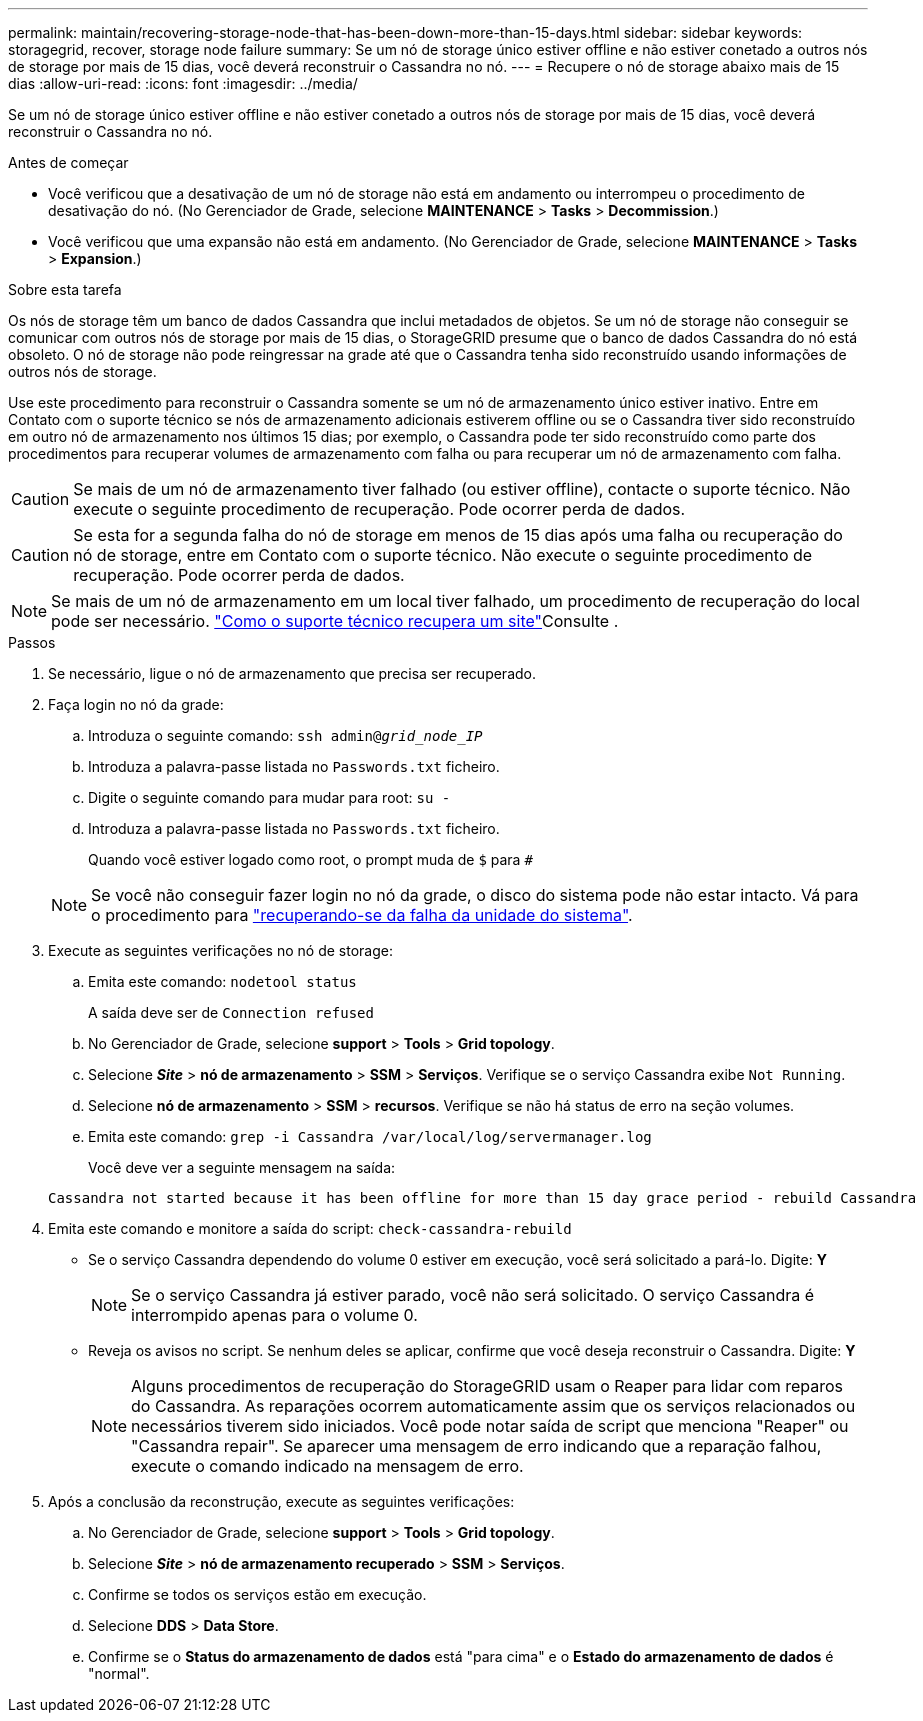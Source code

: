 ---
permalink: maintain/recovering-storage-node-that-has-been-down-more-than-15-days.html 
sidebar: sidebar 
keywords: storagegrid, recover, storage node failure 
summary: Se um nó de storage único estiver offline e não estiver conetado a outros nós de storage por mais de 15 dias, você deverá reconstruir o Cassandra no nó. 
---
= Recupere o nó de storage abaixo mais de 15 dias
:allow-uri-read: 
:icons: font
:imagesdir: ../media/


[role="lead"]
Se um nó de storage único estiver offline e não estiver conetado a outros nós de storage por mais de 15 dias, você deverá reconstruir o Cassandra no nó.

.Antes de começar
* Você verificou que a desativação de um nó de storage não está em andamento ou interrompeu o procedimento de desativação do nó. (No Gerenciador de Grade, selecione *MAINTENANCE* > *Tasks* > *Decommission*.)
* Você verificou que uma expansão não está em andamento. (No Gerenciador de Grade, selecione *MAINTENANCE* > *Tasks* > *Expansion*.)


.Sobre esta tarefa
Os nós de storage têm um banco de dados Cassandra que inclui metadados de objetos. Se um nó de storage não conseguir se comunicar com outros nós de storage por mais de 15 dias, o StorageGRID presume que o banco de dados Cassandra do nó está obsoleto. O nó de storage não pode reingressar na grade até que o Cassandra tenha sido reconstruído usando informações de outros nós de storage.

Use este procedimento para reconstruir o Cassandra somente se um nó de armazenamento único estiver inativo. Entre em Contato com o suporte técnico se nós de armazenamento adicionais estiverem offline ou se o Cassandra tiver sido reconstruído em outro nó de armazenamento nos últimos 15 dias; por exemplo, o Cassandra pode ter sido reconstruído como parte dos procedimentos para recuperar volumes de armazenamento com falha ou para recuperar um nó de armazenamento com falha.


CAUTION: Se mais de um nó de armazenamento tiver falhado (ou estiver offline), contacte o suporte técnico. Não execute o seguinte procedimento de recuperação. Pode ocorrer perda de dados.


CAUTION: Se esta for a segunda falha do nó de storage em menos de 15 dias após uma falha ou recuperação do nó de storage, entre em Contato com o suporte técnico. Não execute o seguinte procedimento de recuperação. Pode ocorrer perda de dados.


NOTE: Se mais de um nó de armazenamento em um local tiver falhado, um procedimento de recuperação do local pode ser necessário. link:how-site-recovery-is-performed-by-technical-support.html["Como o suporte técnico recupera um site"]Consulte .

.Passos
. Se necessário, ligue o nó de armazenamento que precisa ser recuperado.
. Faça login no nó da grade:
+
.. Introduza o seguinte comando: `ssh admin@_grid_node_IP_`
.. Introduza a palavra-passe listada no `Passwords.txt` ficheiro.
.. Digite o seguinte comando para mudar para root: `su -`
.. Introduza a palavra-passe listada no `Passwords.txt` ficheiro.
+
Quando você estiver logado como root, o prompt muda de `$` para `#`

+

NOTE: Se você não conseguir fazer login no nó da grade, o disco do sistema pode não estar intacto. Vá para o procedimento para link:recovering-from-system-drive-failure.html["recuperando-se da falha da unidade do sistema"].



. Execute as seguintes verificações no nó de storage:
+
.. Emita este comando: `nodetool status`
+
A saída deve ser de `Connection refused`

.. No Gerenciador de Grade, selecione *support* > *Tools* > *Grid topology*.
.. Selecione *_Site_* > *nó de armazenamento* > *SSM* > *Serviços*. Verifique se o serviço Cassandra exibe `Not Running`.
.. Selecione *nó de armazenamento* > *SSM* > *recursos*. Verifique se não há status de erro na seção volumes.
.. Emita este comando: `grep -i Cassandra /var/local/log/servermanager.log`
+
Você deve ver a seguinte mensagem na saída:

+
[listing]
----
Cassandra not started because it has been offline for more than 15 day grace period - rebuild Cassandra
----


. Emita este comando e monitore a saída do script: `check-cassandra-rebuild`
+
** Se o serviço Cassandra dependendo do volume 0 estiver em execução, você será solicitado a pará-lo. Digite: *Y*
+

NOTE: Se o serviço Cassandra já estiver parado, você não será solicitado. O serviço Cassandra é interrompido apenas para o volume 0.

** Reveja os avisos no script. Se nenhum deles se aplicar, confirme que você deseja reconstruir o Cassandra. Digite: *Y*
+

NOTE: Alguns procedimentos de recuperação do StorageGRID usam o Reaper para lidar com reparos do Cassandra. As reparações ocorrem automaticamente assim que os serviços relacionados ou necessários tiverem sido iniciados. Você pode notar saída de script que menciona "Reaper" ou "Cassandra repair". Se aparecer uma mensagem de erro indicando que a reparação falhou, execute o comando indicado na mensagem de erro.



. Após a conclusão da reconstrução, execute as seguintes verificações:
+
.. No Gerenciador de Grade, selecione *support* > *Tools* > *Grid topology*.
.. Selecione *_Site_* > *nó de armazenamento recuperado* > *SSM* > *Serviços*.
.. Confirme se todos os serviços estão em execução.
.. Selecione *DDS* > *Data Store*.
.. Confirme se o *Status do armazenamento de dados* está "para cima" e o *Estado do armazenamento de dados* é "normal".



